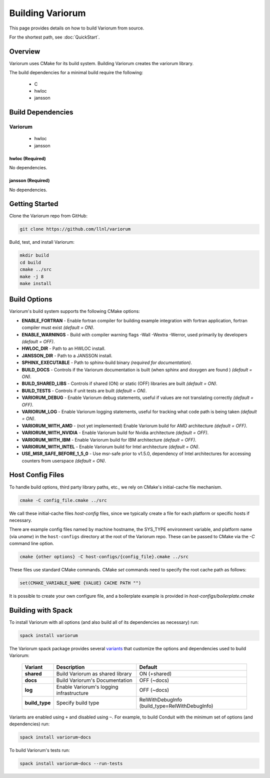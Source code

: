 .. # Copyright 2019-2021 Lawrence Livermore National Security, LLC and other
.. # Variorum Project Developers. See the top-level LICENSE file for details.
.. #
.. # SPDX-License-Identifier: MIT


Building Variorum
=================

This page provides details on how to build Variorum from source.

For the shortest path, see :doc:`QuickStart`.


Overview
--------

Variorum uses CMake for its build system.
Building Variorum creates the variorum library.

The build dependencies for a minimal build require the following:

    * C
    * hwloc
    * jansson


Build Dependencies
------------------

Variorum
^^^^^^^^

    * hwloc
    * jansson

hwloc (Required)
""""""""""""""""

No dependencies.

jansson (Required)
""""""""""""""""""

No dependencies.

Getting Started
---------------
Clone the Variorum repo from GitHub:

.. code:: bash

    git clone https://github.com/llnl/variorum


Build, test, and install Variorum:

.. code:: bash

    mkdir build
    cd build
    cmake ../src
    make -j 8
    make install


Build Options
-------------

Variorum's build system supports the following CMake options:

* **ENABLE_FORTRAN** - Enable fortran compiler for building example integration with fortran application, fortran compiler must exist *(default = ON)*.

* **ENABLE_WARNINGS** - Build with compiler warning flags -Wall -Wextra -Werror, used primarily by developers *(default = OFF)*.

* **HWLOC_DIR** - Path to an HWLOC install.

* **JANSSON_DIR** - Path to a JANSSON install.

* **SPHINX_EXECUTABLE** - Path to sphinx-build binary *(required for documentation)*.

* **BUILD_DOCS** - Controls if the Variorum documentation is built (when sphinx and doxygen are found ) *(default = ON)*.

* **BUILD_SHARED_LIBS** - Controls if shared (ON) or static (OFF) libraries are built *(default = ON)*.

* **BUILD_TESTS** - Controls if unit tests are built *(default = ON)*.

* **VARIORUM_DEBUG** - Enable Variorum debug statements, useful if values are
  not translating correctly *(default = OFF)*.

* **VARIORUM_LOG** - Enable Variorum logging statements, useful for tracking what
  code path is being taken *(default = ON)*.

* **VARIORUM_WITH_AMD** - (not yet implemented) Enable Variorum build for AMD architecture *(default = OFF)*.

* **VARIORUM_WITH_NVIDIA** - Enable Variorum build for Nvidia architecture *(default = OFF)*.

* **VARIORUM_WITH_IBM** - Enable Variorum build for IBM architecture *(default = OFF)*.

* **VARIORUM_WITH_INTEL** - Enable Variorum build for Intel architecture *(default = ON)*.

* **USE_MSR_SAFE_BEFORE_1_5_0** - Use msr-safe prior to v1.5.0, dependency of Intel architectures for accessing counters from userspace *(default = ON)*.

Host Config Files
-----------------
To handle build options, third party library paths, etc., we rely on CMake's
initial-cache file mechanism.


.. code:: bash

    cmake -C config_file.cmake ../src


We call these initial-cache files *host-config* files, since we typically
create a file for each platform or specific hosts if necessary.

There are example config files named by machine hostname, the SYS_TYPE
environment variable, and platform name (via *uname*) in the ``host-configs``
directory at the root of the Variorum repo. These can be passed to CMake via
the `-C` command line option.

.. code:: bash

    cmake {other options} -C host-configs/{config_file}.cmake ../src


These files use standard CMake commands. CMake *set* commands need to specify
the root cache path as follows:

.. code:: cmake

    set(CMAKE_VARIABLE_NAME {VALUE} CACHE PATH "")

It is  possible to create your own configure file, and a boilerplate example
is provided in `host-configs/boilerplate.cmake`


Building with Spack
-------------------

To install Variorum with all options (and also build all of its dependencies as
necessary) run:

.. code:: bash

    spack install variorum

The Variorum spack package provides several `variants <http://spack.readthedocs.io/en/latest/basic_usage.html#specs-dependencies>`_
that customize the options and dependencies used to build Variorum:

 ================ ======================================== ============================
  Variant         Description                              Default
 ================ ======================================== ============================
  **shared**      Build Variorum as shared library         ON (+shared)
  **docs**        Build Variorum's Documentation           OFF (~docs)
  **log**         Enable Variorum's logging infrastructure OFF (~docs)
  **build_type**  Specify build type                       RelWithDebugInfo (build_type=RelWithDebugInfo)
 ================ ======================================== ============================

Variants are enabled using ``+`` and disabled using ``~``. For example, to
build Conduit with the minimum set of options (and dependencies) run:

.. code:: bash

    spack install variorum~docs

To build Variorum's tests run:

.. code:: bash

    spack install variorum~docs --run-tests
